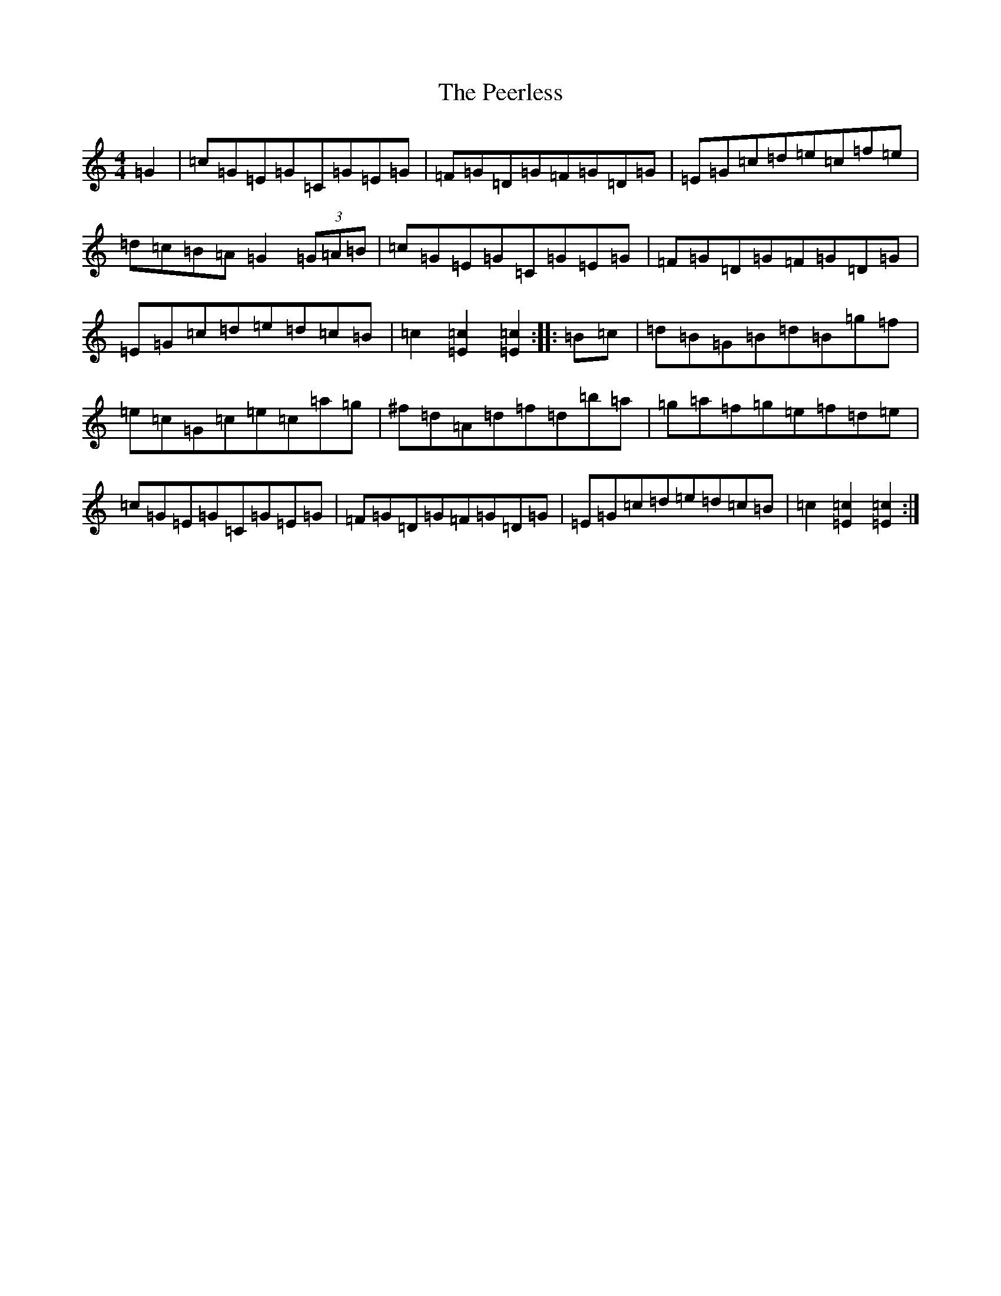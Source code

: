 X: 16872
T: Peerless, The
S: https://thesession.org/tunes/12587#setting21168
Z: C Major
R: hornpipe
M:4/4
L:1/8
K: C Major
=G2|=c=G=E=G=C=G=E=G|=F=G=D=G=F=G=D=G|=E=G=c=d=e=c=f=e|=d=c=B=A=G2(3=G=A=B|=c=G=E=G=C=G=E=G|=F=G=D=G=F=G=D=G|=E=G=c=d=e=d=c=B|=c2[=c2=E2][=c2=E2]:||:=B=c|=d=B=G=B=d=B=g=f|=e=c=G=c=e=c=a=g|^f=d=A=d=f=d=b=a|=g=a=f=g=e=f=d=e|=c=G=E=G=C=G=E=G|=F=G=D=G=F=G=D=G|=E=G=c=d=e=d=c=B|=c2[=c2=E2][=c2=E2]:|